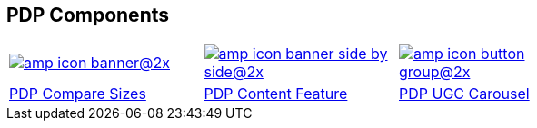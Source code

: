 [#pdp-components]
== PDP Components

[.pdp-components-grid]
[cols="3,3,3,3"]
|===

a|image::https://cdn.media.amplience.net/i/elfcosmetics/amp-icon-banner@2x[link="#pdp-compare-sizes"]
a|image::https://cdn.media.amplience.net/i/elfcosmetics/amp-icon-banner-side-by-side@2x[link="#pdp-content-feature"]
a|image::https://cdn.media.amplience.net/i/elfcosmetics/amp-icon-button-group@2x[link="#pdp-ugc-carousel"]
|

^|<<pdp-compare-sizes, PDP Compare Sizes>>
^|<<pdp-content-feature,PDP Content Feature>>
^|<<pdp-ugc-carousel,PDP UGC Carousel>>
|

|===
